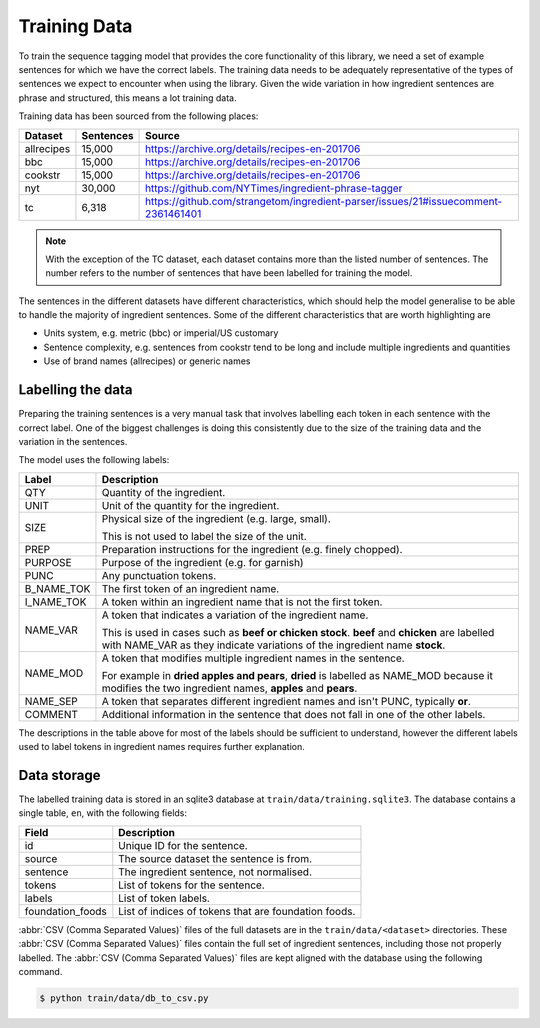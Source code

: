 Training Data
=============

To train the sequence tagging model that provides the core functionality of this library, we need a set of example sentences for which we have the correct labels.
The training data needs to be adequately representative of the types of sentences we expect to encounter when using the library.
Given the wide variation in how ingredient sentences are phrase and structured, this means a lot training data.

Training data has been sourced from the following places:

+------------+-----------+-----------------------------------------------------------------------------------+
| Dataset    | Sentences | Source                                                                            |
+============+===========+===================================================================================+
| allrecipes | 15,000    | https://archive.org/details/recipes-en-201706                                     |
+------------+-----------+-----------------------------------------------------------------------------------+
| bbc        | 15,000    | https://archive.org/details/recipes-en-201706                                     |
+------------+-----------+-----------------------------------------------------------------------------------+
| cookstr    | 15,000    | https://archive.org/details/recipes-en-201706                                     |
+------------+-----------+-----------------------------------------------------------------------------------+
| nyt        | 30,000    | https://github.com/NYTimes/ingredient-phrase-tagger                               |
+------------+-----------+-----------------------------------------------------------------------------------+
| tc         | 6,318     | https://github.com/strangetom/ingredient-parser/issues/21#issuecomment-2361461401 |
+------------+-----------+-----------------------------------------------------------------------------------+

.. note::

    With the exception of the TC dataset, each dataset contains more than the listed number of sentences. The number refers to the number of sentences that have been labelled for training the model.

The sentences in the different datasets have different characteristics, which should help the model generalise to be able to handle the majority of ingredient sentences.
Some of the different characteristics that are worth highlighting are

* Units system, e.g. metric (bbc) or imperial/US customary
* Sentence complexity, e.g. sentences from cookstr tend to be long and include multiple ingredients and quantities
* Use of brand names (allrecipes) or generic names

Labelling the data
^^^^^^^^^^^^^^^^^^

Preparing the training sentences is a very manual task that involves labelling each token in each sentence with the correct label.
One of the biggest challenges is doing this consistently due to the size of the training data and the variation in the sentences.

The model uses the following labels:

+------------+-----------------------------------------------------------------------------------------------+
| Label      | Description                                                                                   |
+============+===============================================================================================+
| QTY        | Quantity of the ingredient.                                                                   |
+------------+-----------------------------------------------------------------------------------------------+
| UNIT       | Unit of the quantity for the ingredient.                                                      |
+------------+-----------------------------------------------------------------------------------------------+
| SIZE       | Physical size of the ingredient (e.g. large, small).                                          |
|            |                                                                                               |
|            | This is not used to label the size of the unit.                                               |
+------------+-----------------------------------------------------------------------------------------------+
| PREP       | Preparation instructions for the ingredient (e.g. finely chopped).                            |
+------------+-----------------------------------------------------------------------------------------------+
| PURPOSE    | Purpose of the ingredient (e.g. for garnish)                                                  |
+------------+-----------------------------------------------------------------------------------------------+
| PUNC       | Any punctuation tokens.                                                                       |
+------------+-----------------------------------------------------------------------------------------------+
| B_NAME_TOK | The first token of an ingredient name.                                                        |
+------------+-----------------------------------------------------------------------------------------------+
| I_NAME_TOK | A token within an ingredient name that is not the first token.                                |
+------------+-----------------------------------------------------------------------------------------------+
| NAME_VAR   | A token that indicates a variation of the ingredient name.                                    |
|            |                                                                                               |
|            | This is used in cases such as **beef or chicken stock**. **beef** and **chicken** are labelled|
|            | with NAME_VAR as they indicate variations of the ingredient name **stock**.                   |
+------------+-----------------------------------------------------------------------------------------------+
| NAME_MOD   | A token that modifies multiple ingredient names in the sentence.                              |
|            |                                                                                               |
|            | For example in **dried apples and pears**, **dried** is labelled as NAME_MOD because it       |
|            | modifies the two ingredient names, **apples** and **pears**.                                  |
+------------+-----------------------------------------------------------------------------------------------+
| NAME_SEP   | A token that separates different ingredient names and isn't PUNC, typically **or**.           |
+------------+-----------------------------------------------------------------------------------------------+
| COMMENT    | Additional information in the sentence that does not fall in one of the other labels.         |
+------------+-----------------------------------------------------------------------------------------------+

The descriptions in the table above for most of the labels should be sufficient to understand, however the different labels used to label tokens in ingredient names requires further explanation.





.. _data-storage:

Data storage
^^^^^^^^^^^^

The labelled training data is stored in an sqlite3 database at ``train/data/training.sqlite3``. The database contains a single table, ``en``, with the following fields:

+------------------+------------------------------------------------------+
| Field            | Description                                          |
+==================+======================================================+
| id               | Unique ID for the sentence.                          |
+------------------+------------------------------------------------------+
| source           | The source dataset the sentence is from.             |
+------------------+------------------------------------------------------+
| sentence         | The ingredient sentence, not normalised.             |
+------------------+------------------------------------------------------+
| tokens           | List of tokens for the sentence.                     |
+------------------+------------------------------------------------------+
| labels           | List of token labels.                                |
+------------------+------------------------------------------------------+
| foundation_foods | List of indices of tokens that are foundation foods. |
+------------------+------------------------------------------------------+


:abbr:`CSV (Comma Separated Values)` files of the full datasets are in the ``train/data/<dataset>`` directories. These :abbr:`CSV (Comma Separated Values)` files contain the full set of ingredient sentences, including those not properly labelled. The :abbr:`CSV (Comma Separated Values)` files are kept aligned with the database using the following command.

.. code::

    $ python train/data/db_to_csv.py
